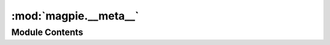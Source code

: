 :mod:`magpie.__meta__`
======================

.. py:module:: magpie.__meta__

.. autoapi-nested-parse::

   General meta information on the magpie package.



Module Contents
---------------

.. data:: __version__
   :annotation: = 1.7.3

   

.. data:: __title__
   :annotation: = Magpie

   

.. data:: __package__
   :annotation: = magpie

   

.. data:: __author__
   :annotation: = Francois-Xavier Derue, Francis Charette-Migneault

   

.. data:: __maintainer__
   :annotation: = Francis Charette-Migneault

   

.. data:: __email__
   :annotation: = francis.charette-migneault@crim.ca

   

.. data:: __url__
   :annotation: = https://github.com/Ouranosinc/Magpie

   

.. data:: __docker__
   :annotation: = https://hub.docker.com/r/pavics/magpie

   

.. data:: __description__
   :annotation: = Magpie is a service for AuthN and AuthZ based on Ziggurat-Foundations

   

.. data:: __platforms__
   :annotation: = ['linux_x86_64']

   

.. data:: __natural_language__
   :annotation: = English

   

.. data:: __license__
   :annotation: = ISCL

   

